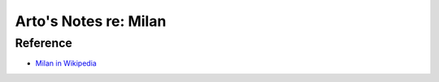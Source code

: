 **********************
Arto's Notes re: Milan
**********************

Reference
=========

* `Milan in Wikipedia <https://en.wikipedia.org/wiki/Milan>`__
